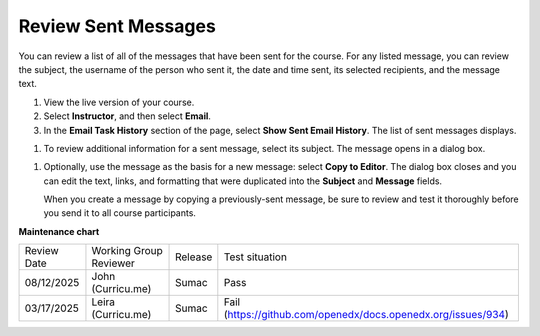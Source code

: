 .. _Review Sent Messages:

####################
Review Sent Messages
####################

.. tags:: educator, how-to

You can review a list of all of the messages that have been sent for the
course. For any listed message, you can review the subject, the username of the
person who sent it, the date and time sent, its selected recipients, and the
message text.

#. View the live version of your course.

#. Select **Instructor**, and then select **Email**.

#. In the **Email Task History** section of the page, select **Show Sent Email
   History**. The list of sent messages displays.

.. image:: /_images/educator_how_tos/Bulk_email_list.png
    :alt: A tabular list of sent messages, with columns for subject, sent by,
          time sent, and number sent.

#. To review additional information for a sent message, select its subject. The
   message opens in a dialog box.

.. image:: /_images/educator_how_tos/Bulk_email_sent.png
    :alt: A dialog box with the subject, sent by, date and time sent, sent to,
          and message for an email message, and an option to Copy to Editor.

#. Optionally, use the message as the basis for a new message: select **Copy
   to Editor**. The dialog box closes and you can edit the text, links,
   and formatting that were duplicated into the **Subject** and **Message**
   fields.

   When you create a message by copying a previously-sent message, be sure to
   review and test it thoroughly before you send it to all course participants.

.. seealso::
 

 :ref:`Guide to Bulk Email Messages` (reference)

 :ref:`Send an Email Message to Course Participants` (how-to)

 :ref:`Example Messages to Students` (reference)

**Maintenance chart**

+--------------+-------------------------------+----------------+-------------------------------------------------------------+
| Review Date  | Working Group Reviewer        |   Release      |Test situation                                               |
+--------------+-------------------------------+----------------+-------------------------------------------------------------+
| 08/12/2025   | John (Curricu.me)             |   Sumac        |Pass                                                         |
+--------------+-------------------------------+----------------+-------------------------------------------------------------+
| 03/17/2025   | Leira (Curricu.me)            |   Sumac        |Fail (https://github.com/openedx/docs.openedx.org/issues/934)|
+--------------+-------------------------------+----------------+-------------------------------------------------------------+
